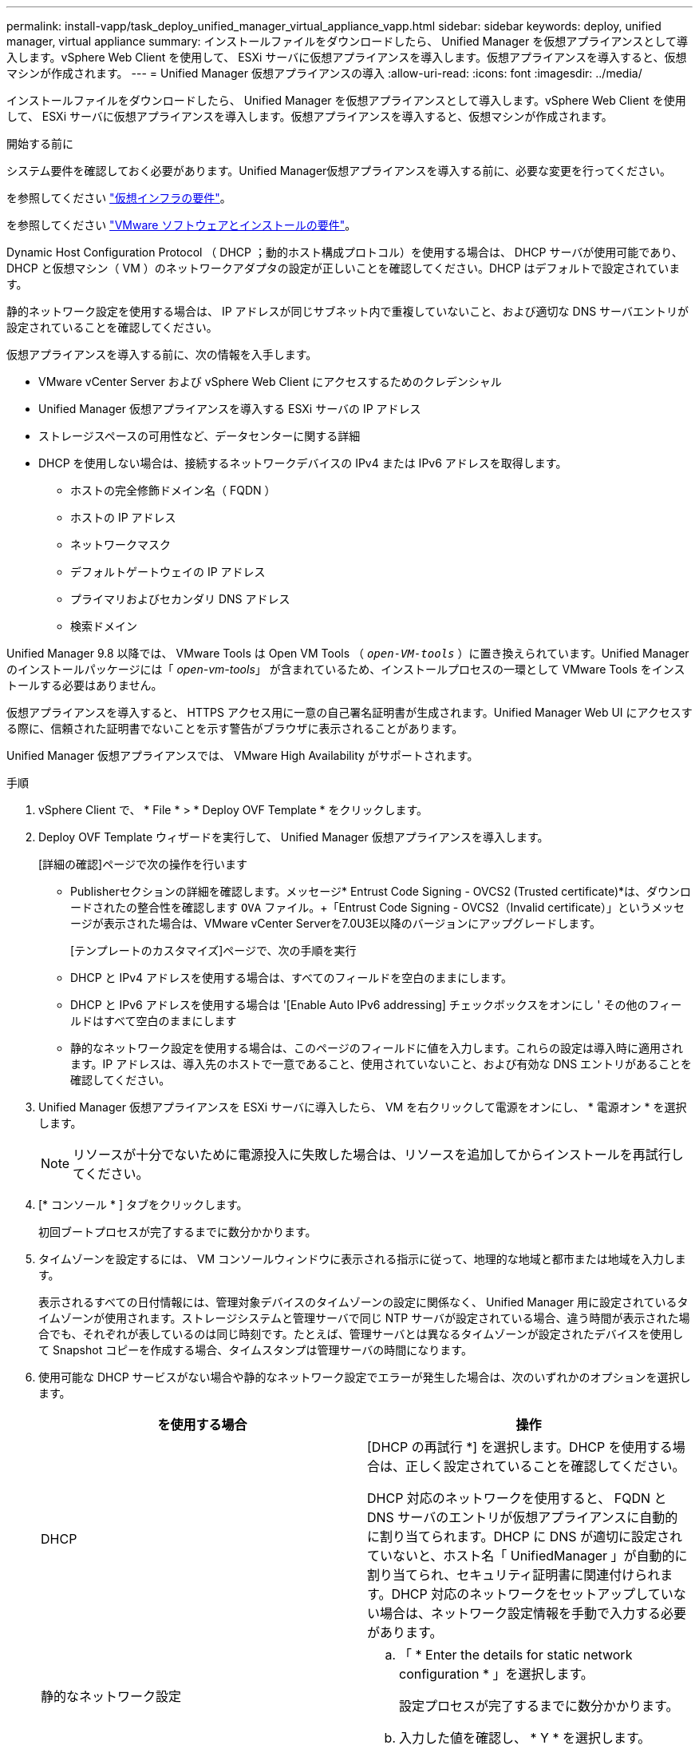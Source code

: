 ---
permalink: install-vapp/task_deploy_unified_manager_virtual_appliance_vapp.html 
sidebar: sidebar 
keywords: deploy, unified manager, virtual appliance 
summary: インストールファイルをダウンロードしたら、 Unified Manager を仮想アプライアンスとして導入します。vSphere Web Client を使用して、 ESXi サーバに仮想アプライアンスを導入します。仮想アプライアンスを導入すると、仮想マシンが作成されます。 
---
= Unified Manager 仮想アプライアンスの導入
:allow-uri-read: 
:icons: font
:imagesdir: ../media/


[role="lead"]
インストールファイルをダウンロードしたら、 Unified Manager を仮想アプライアンスとして導入します。vSphere Web Client を使用して、 ESXi サーバに仮想アプライアンスを導入します。仮想アプライアンスを導入すると、仮想マシンが作成されます。

.開始する前に
システム要件を確認しておく必要があります。Unified Manager仮想アプライアンスを導入する前に、必要な変更を行ってください。

を参照してください link:concept_virtual_infrastructure_or_hardware_system_requirements.html["仮想インフラの要件"]。

を参照してください link:reference_vmware_software_and_installation_requirements.html["VMware ソフトウェアとインストールの要件"]。

Dynamic Host Configuration Protocol （ DHCP ；動的ホスト構成プロトコル）を使用する場合は、 DHCP サーバが使用可能であり、 DHCP と仮想マシン（ VM ）のネットワークアダプタの設定が正しいことを確認してください。DHCP はデフォルトで設定されています。

静的ネットワーク設定を使用する場合は、 IP アドレスが同じサブネット内で重複していないこと、および適切な DNS サーバエントリが設定されていることを確認してください。

仮想アプライアンスを導入する前に、次の情報を入手します。

* VMware vCenter Server および vSphere Web Client にアクセスするためのクレデンシャル
* Unified Manager 仮想アプライアンスを導入する ESXi サーバの IP アドレス
* ストレージスペースの可用性など、データセンターに関する詳細
* DHCP を使用しない場合は、接続するネットワークデバイスの IPv4 または IPv6 アドレスを取得します。
+
** ホストの完全修飾ドメイン名（ FQDN ）
** ホストの IP アドレス
** ネットワークマスク
** デフォルトゲートウェイの IP アドレス
** プライマリおよびセカンダリ DNS アドレス
** 検索ドメイン




Unified Manager 9.8 以降では、 VMware Tools は Open VM Tools （ `_open-VM-tools_` ）に置き換えられています。Unified Manager のインストールパッケージには「 _open-vm-tools_」 が含まれているため、インストールプロセスの一環として VMware Tools をインストールする必要はありません。

仮想アプライアンスを導入すると、 HTTPS アクセス用に一意の自己署名証明書が生成されます。Unified Manager Web UI にアクセスする際に、信頼された証明書でないことを示す警告がブラウザに表示されることがあります。

Unified Manager 仮想アプライアンスでは、 VMware High Availability がサポートされます。

.手順
. vSphere Client で、 * File * > * Deploy OVF Template * をクリックします。
. Deploy OVF Template ウィザードを実行して、 Unified Manager 仮想アプライアンスを導入します。
+
[詳細の確認]ページで次の操作を行います

+
** Publisherセクションの詳細を確認します。メッセージ* Entrust Code Signing - OVCS2 (Trusted certificate)*は、ダウンロードされたの整合性を確認します `OVA` ファイル。+「Entrust Code Signing - OVCS2（Invalid certificate）」というメッセージが表示された場合は、VMware vCenter Serverを7.0U3E以降のバージョンにアップグレードします。
+
[テンプレートのカスタマイズ]ページで、次の手順を実行

** DHCP と IPv4 アドレスを使用する場合は、すべてのフィールドを空白のままにします。
** DHCP と IPv6 アドレスを使用する場合は '[Enable Auto IPv6 addressing] チェックボックスをオンにし ' その他のフィールドはすべて空白のままにします
** 静的なネットワーク設定を使用する場合は、このページのフィールドに値を入力します。これらの設定は導入時に適用されます。IP アドレスは、導入先のホストで一意であること、使用されていないこと、および有効な DNS エントリがあることを確認してください。


. Unified Manager 仮想アプライアンスを ESXi サーバに導入したら、 VM を右クリックして電源をオンにし、 * 電源オン * を選択します。
+
[NOTE]
====
リソースが十分でないために電源投入に失敗した場合は、リソースを追加してからインストールを再試行してください。

====
. [* コンソール * ] タブをクリックします。
+
初回ブートプロセスが完了するまでに数分かかります。

. タイムゾーンを設定するには、 VM コンソールウィンドウに表示される指示に従って、地理的な地域と都市または地域を入力します。
+
表示されるすべての日付情報には、管理対象デバイスのタイムゾーンの設定に関係なく、 Unified Manager 用に設定されているタイムゾーンが使用されます。ストレージシステムと管理サーバで同じ NTP サーバが設定されている場合、違う時間が表示された場合でも、それぞれが表しているのは同じ時刻です。たとえば、管理サーバとは異なるタイムゾーンが設定されたデバイスを使用して Snapshot コピーを作成する場合、タイムスタンプは管理サーバの時間になります。

. 使用可能な DHCP サービスがない場合や静的なネットワーク設定でエラーが発生した場合は、次のいずれかのオプションを選択します。
+
[cols="2*"]
|===
| を使用する場合 | 操作 


 a| 
DHCP
 a| 
[DHCP の再試行 *] を選択します。DHCP を使用する場合は、正しく設定されていることを確認してください。

DHCP 対応のネットワークを使用すると、 FQDN と DNS サーバのエントリが仮想アプライアンスに自動的に割り当てられます。DHCP に DNS が適切に設定されていないと、ホスト名「 UnifiedManager 」が自動的に割り当てられ、セキュリティ証明書に関連付けられます。DHCP 対応のネットワークをセットアップしていない場合は、ネットワーク設定情報を手動で入力する必要があります。



 a| 
静的なネットワーク設定
 a| 
.. 「 * Enter the details for static network configuration * 」を選択します。
+
設定プロセスが完了するまでに数分かかります。

.. 入力した値を確認し、 * Y * を選択します。


|===
. プロンプトでメンテナンスユーザの名前を入力し、 * Enter * をクリックします。
+
メンテナンスユーザの名前は、 a~z のアルファベットのあとに、 a~z または 0~9 の任意の組み合わせを使用してください。

. プロンプトでパスワードを入力し、 * Enter * をクリックします。
+
VM コンソールに Unified Manager Web UI の URL が表示されます。



Web UI にアクセスして Unified Manager の初期セットアップを実行できます。手順については、を参照してください link:../config/concept_configure_unified_manager.html["Active IQ Unified Manager を設定しています"]。
